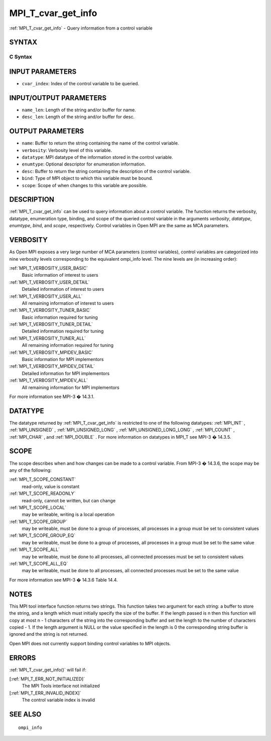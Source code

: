 .. _MPI_T_cvar_get_info:

MPI_T_cvar_get_info
~~~~~~~~~~~~~~~~~~~

:ref:`MPI_T_cvar_get_info`  - Query information from a control variable

SYNTAX
======

C Syntax
--------

.. code-block:: c
   :linenos:

   #include <mpi.h>
   int MPI_T_cvar_get_info(int cvar_index, char *name, int *name_len,
                           int *verbosity, MPI_Datatype *datatype, MPI_T_enum *enumtype,
                           const *desc, int *desc_len, int *bind, int *scope)

INPUT PARAMETERS
================

* ``cvar_index``: Index of the control variable to be queried. 

INPUT/OUTPUT PARAMETERS
=======================

* ``name_len``: Length of the string and/or buffer for name. 

* ``desc_len``: Length of the string and/or buffer for desc. 

OUTPUT PARAMETERS
=================

* ``name``: Buffer to return the string containing the name of the control variable. 

* ``verbosity``: Verbosity level of this variable. 

* ``datatype``: MPI datatype of the information stored in the control variable. 

* ``enumtype``: Optional descriptor for enumeration information. 

* ``desc``: Buffer to return the string containing the description of the control variable. 

* ``bind``: Type of MPI object to which this variable must be bound. 

* ``scope``: Scope of when changes to this variable are possible. 

DESCRIPTION
===========

:ref:`MPI_T_cvar_get_info`  can be used to query information about a control
variable. The function returns the verbosity, datatype, enumeration
type, binding, and scope of the queried control variable in the
arguments *verbosity*, *datatype*, *enumtype*, *bind*, and *scope*,
respectively. Control variables in Open MPI are the same as MCA
parameters.

VERBOSITY
=========

As Open MPI exposes a very large number of MCA parameters (control
variables), control variables are categorized into nine verbosity levels
corresponding to the equivalent ompi_info level. The nine levels are (in
increasing order):

:ref:`MPI_T_VERBOSITY_USER_BASIC` 
   Basic information of interest to users

:ref:`MPI_T_VERBOSITY_USER_DETAIL` 
   Detailed information of interest to users

:ref:`MPI_T_VERBOSITY_USER_ALL` 
   All remaining information of interest to users

:ref:`MPI_T_VERBOSITY_TUNER_BASIC` 
   Basic information required for tuning

:ref:`MPI_T_VERBOSITY_TUNER_DETAIL` 
   Detailed information required for tuning

:ref:`MPI_T_VERBOSITY_TUNER_ALL` 
   All remaining information required for tuning

:ref:`MPI_T_VERBOSITY_MPIDEV_BASIC` 
   Basic information for MPI implementors

:ref:`MPI_T_VERBOSITY_MPIDEV_DETAIL` 
   Detailed information for MPI implementors

:ref:`MPI_T_VERBOSITY_MPIDEV_ALL` 
   All remaining information for MPI implementors

For more information see MPI-3 � 14.3.1.

DATATYPE
========

The datatype returned by :ref:`MPI_T_cvar_get_info`  is restricted to one of the
following datatypes: :ref:`MPI_INT` , :ref:`MPI_UNSIGNED` , :ref:`MPI_UNSIGNED_LONG` ,
:ref:`MPI_UNSIGNED_LONG_LONG` , :ref:`MPI_COUNT` , :ref:`MPI_CHAR` , and :ref:`MPI_DOUBLE` . For more
information on datatypes in MPI_T see MPI-3 � 14.3.5.

SCOPE
=====

The scope describes when and how changes can be made to a control
variable. From MPI-3 � 14.3.6, the scope may be any of the following:

:ref:`MPI_T_SCOPE_CONSTANT` 
   read-only, value is constant

:ref:`MPI_T_SCOPE_READONLY` 
   read-only, cannot be written, but can change

:ref:`MPI_T_SCOPE_LOCAL` 
   may be writeable, writing is a local operation

:ref:`MPI_T_SCOPE_GROUP` 
   may be writeable, must be done to a group of processes, all processes
   in a group must be set to consistent values

:ref:`MPI_T_SCOPE_GROUP_EQ` 
   may be writeable, must be done to a group of processes, all processes
   in a group must be set to the same value

:ref:`MPI_T_SCOPE_ALL` 
   may be writeable, must be done to all processes, all connected
   processes must be set to consistent values

:ref:`MPI_T_SCOPE_ALL_EQ` 
   may be writeable, must be done to all processes, all connected
   processes must be set to the same value

For more information see MPI-3 � 14.3.6 Table 14.4.

NOTES
=====

This MPI tool interface function returns two strings. This function
takes two argument for each string: a buffer to store the string, and a
length which must initially specify the size of the buffer. If the
length passed is n then this function will copy at most n - 1 characters
of the string into the corresponding buffer and set the length to the
number of characters copied - 1. If the length argument is NULL or the
value specified in the length is 0 the corresponding string buffer is
ignored and the string is not returned.

Open MPI does not currently support binding control variables to MPI
objects.

ERRORS
======

:ref:`MPI_T_cvar_get_info()`  will fail if:

[:ref:`MPI_T_ERR_NOT_INITIALIZED]` 
   The MPI Tools interface not initialized

[:ref:`MPI_T_ERR_INVALID_INDEX]` 
   The control variable index is invalid

SEE ALSO
========

::

   ompi_info

.. seealso:: :ref:`MPI_T_cvar_get_info()`
